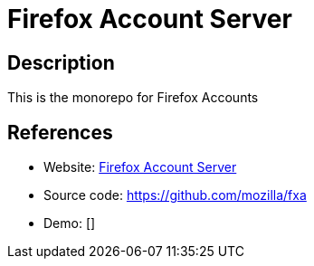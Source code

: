 = Firefox Account Server

:Name:          Firefox Account Server
:Language:      Firefox Account Server
:License:       MPL-2.0
:Topic:         Bookmarks and Link Sharing
:Category:      
:Subcategory:   

// END-OF-HEADER. DO NOT MODIFY OR DELETE THIS LINE

== Description

This is the monorepo for Firefox Accounts

== References

* Website: https://mozilla.github.io/application-services/docs/accounts/welcome.html[Firefox Account Server]
* Source code: https://github.com/mozilla/fxa[https://github.com/mozilla/fxa]
* Demo: []
